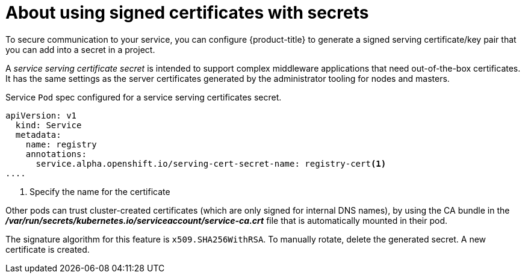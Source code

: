 // Module included in the following assemblies:
//
// * nodes/nodes-pods-secrets.adoc

[id="nodes-pods-secrets-certificates-about_{context}"]
= About using signed certificates with secrets

[role="_abstract"]
To secure communication to your service, you can configure {product-title} to generate a signed
serving certificate/key pair that you can add into a secret in a project. 

A _service serving certificate secret_ is intended to support complex middleware
applications that need out-of-the-box certificates. It has the same settings as
the server certificates generated by the administrator tooling for nodes and
masters.

.Service `Pod` spec configured for a service serving certificates secret. 

[source,yaml]
----
apiVersion: v1
  kind: Service
  metadata:
    name: registry
    annotations:                                                        
      service.alpha.openshift.io/serving-cert-secret-name: registry-cert<1>
....
----
<1> Specify the name for the certificate

Other pods can trust cluster-created certificates (which are only signed for
internal DNS names), by using the CA bundle in the
*_/var/run/secrets/kubernetes.io/serviceaccount/service-ca.crt_* file that is
automatically mounted in their pod.

The signature algorithm for this feature is `x509.SHA256WithRSA`. To manually
rotate, delete the generated secret. A new certificate is created.

